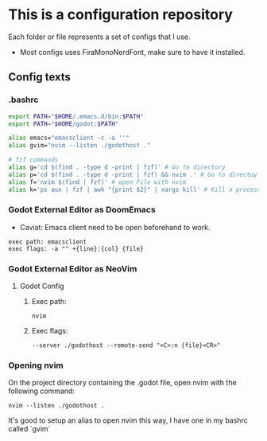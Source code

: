* This is a configuration repository
   Each folder or file represents a set of configs that I use.

   - Most configs uses FiraMonoNerdFont, make sure to have it installed.

** Config texts
*** .bashrc

#+BEGIN_SRC bash
export PATH="$HOME/.emacs.d/bin:$PATH"
export PATH="$HOME/godot:$PATH"

alias emacs="emacsclient -c -a ''"
alias gvim="nvim --listen ./godothost ."

# fzf commands
alias g='cd $(find . -type d -print | fzf)' # Go to directory
alias p='cd $(find . -type d -print | fzf) && nvim .' # Go to directoy and open nvim
alias f='nvim $(find | fzf)' # open File with nvim
alias k='ps aux | fzf | awk "{print $2}" | xargs kill' # Kill a process
#+END_SRC


*** Godot External Editor as DoomEmacs
- Caviat: Emacs client need to be open beforehand to work.
#+BEGIN_EXAMPLE
 exec path: emacsclient
 exec flags: -a "" +{line}:{col} {file}
#+END_EXAMPLE


*** Godot External Editor as NeoVim
**** Godot Config 
***** Exec path:
#+BEGIN_EXAMPLE
nvim
#+END_EXAMPLE

***** Exec flags:
#+BEGIN_EXAMPLE
--server ./godothost --remote-send "<C>:n {file}<CR>"
#+END_EXAMPLE

*** Opening nvim
On the project directory containing the .godot file, open nvim with the following command:
#+BEGIN_EXAMPLE
nvim --listen ./godothost .
#+END_EXAMPLE
It's good to setup an alias to open nvim this way, I have one in my bashrc called `gvim`

# ** Old Godot Method
# Use the files in the godot folder. 
# - Select the openGodotFile.sh for the exec flag.
# - To properly open files in the nvim, open the godot project containing the project.godot file and run /gvim/.

# - Godot config:
# #+BEGIN_EXAMPLE
#  exec path: /**Path_To**/openGodotFile.sh
#  exec flags: {file}
# #+END_EXAMPLE

# Usage example:
# #+BEGIN_EXAMPLE
#  ## In terminal.
#  # Goes to the godot project path.
#  cd my_godot_project
#  gvim 

# # gvim is the same as running: nvim --listen ~/.cache/nvim/godot.pipe .
# #+END_EXAMPLE
# Now you can click on godot editor script files and it will open in nvim.

